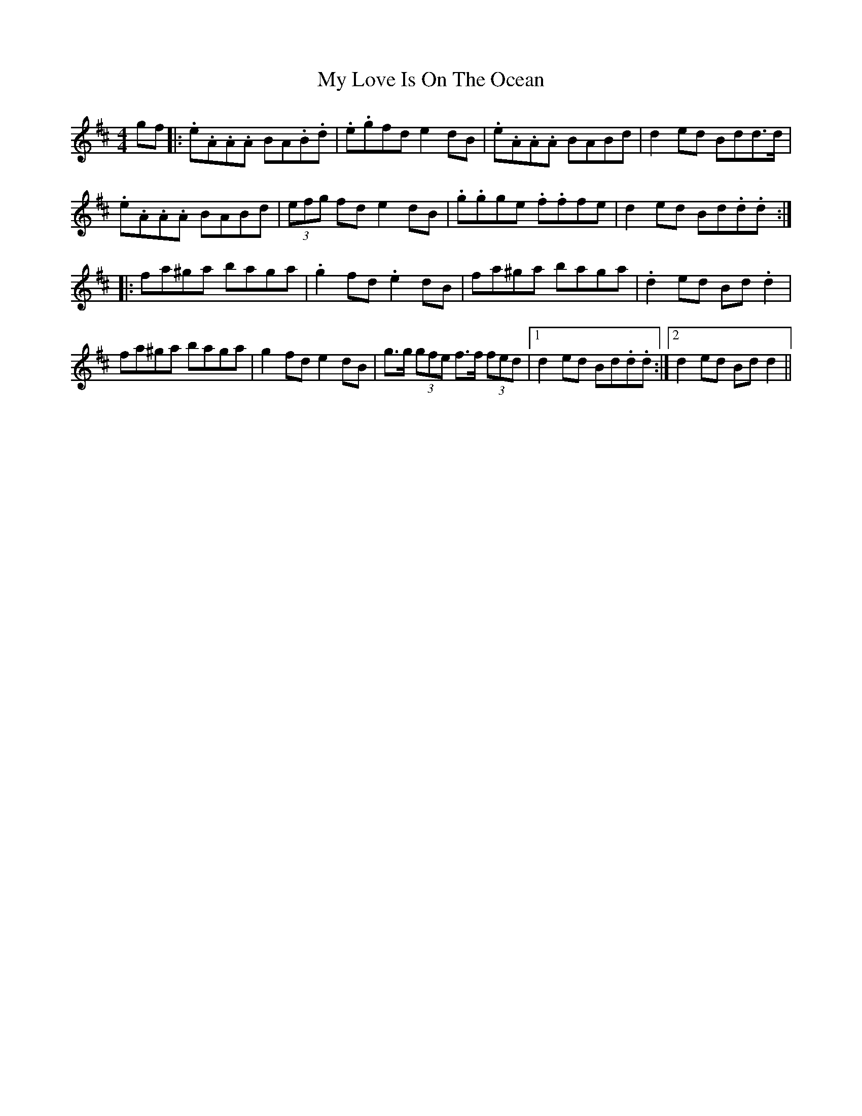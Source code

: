 X: 28792
T: My Love Is On The Ocean
R: reel
M: 4/4
K: Amixolydian
gf|:.e.A.A.A BA.B.d|.e.gfd e2dB|.e.A.A.A BABd|d2ed Bdd>d|
.e.A.A.A BABd|(3efg fd e2dB|.g.gge .f.ffe|d2ed Bd.d.d:|
|:fa^ga baga|.g2fd .e2dB|fa^ga baga|.d2ed Bd.d2|
fa^ga baga|g2fd e2dB|g>g (3gfe f>f (3fed|1 d2ed Bd.d.d:|2 d2ed Bdd2||

